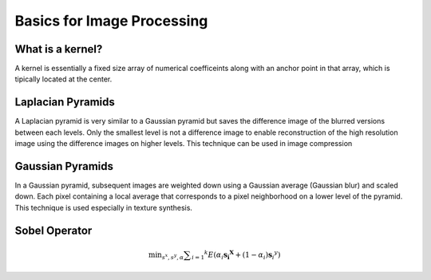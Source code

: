 Basics for Image Processing
===========================

What is a kernel?
-----------------

A kernel is essentially a fixed size array of numerical coefficeints along
with an anchor point in that array, which is tipically located at the center.


.. image:: https://docs.opencv.org/2.4/_images/filter_2d_tutorial_kernel_theory.png
   :align: center
   :height: 300
   :width: 450


Laplacian Pyramids
------------------

A Laplacian pyramid is very similar to a Gaussian pyramid but saves the difference image of the blurred versions between each levels. Only the smallest level is not a difference image to enable reconstruction of the high resolution image using the difference images on higher levels. This technique can be used in image compression


Gaussian Pyramids
-----------------

In a Gaussian pyramid, subsequent images are weighted down using a Gaussian average (Gaussian blur) and scaled down. Each pixel containing a local average that corresponds to a pixel neighborhood on a lower level of the pyramid. This technique is used especially in texture synthesis.


Sobel Operator
--------------

.. math::

   \min _ { s ^ { x } ,s ^ { y } ,\alpha } \sum _ { i = 1} ^ { k } E \left( \alpha _ { i } \mathbf { s } _ { \mathbf { i } } ^ { \mathbf { X } } + \left( 1- \alpha _ { i } \right) \mathbf { s } _ { \dot { i } } ^ { y } \right)


